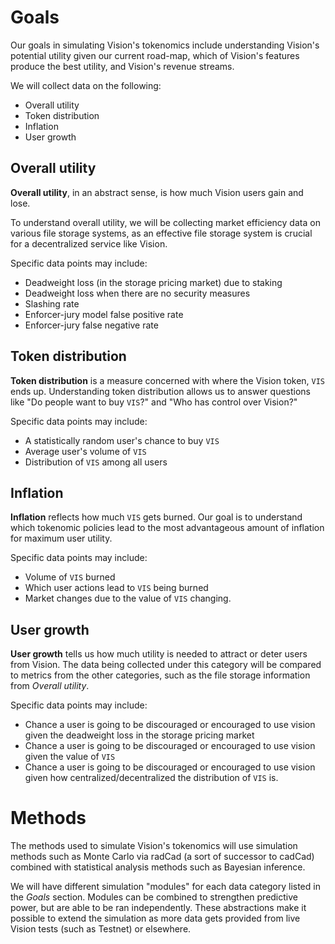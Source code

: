 
* Goals

Our goals in simulating Vision's tokenomics include understanding Vision's potential utility given our current road-map, which of Vision's features produce the best utility, and Vision's revenue streams.

We will collect data on the following:

- Overall utility
- Token distribution
- Inflation
- User growth

** Overall utility

*Overall utility*, in an abstract sense, is how much Vision users gain and lose.

To understand overall utility, we will be collecting market efficiency data on various file storage systems, as an effective file storage system is crucial for a decentralized service like Vision.

Specific data points may include:

- Deadweight loss (in the storage pricing market) due to staking
- Deadweight loss when there are no security measures
- Slashing rate
- Enforcer-jury model false positive rate
- Enforcer-jury false negative rate
  
** Token distribution

*Token distribution* is a measure concerned with where the Vision token, ~VIS~ ends up. Understanding token distribution allows us to answer questions like "Do people want to buy ~VIS~?" and "Who has control over Vision?"

Specific data points may include:

- A statistically random user's chance to buy ~VIS~
- Average user's volume of ~VIS~
- Distribution of ~VIS~ among all users
  
** Inflation

*Inflation* reflects how much ~VIS~ gets burned. Our goal is to understand which tokenomic policies lead to the most advantageous amount of inflation for maximum user utility.

Specific data points may include:

- Volume of ~VIS~ burned
- Which user actions lead to ~VIS~ being burned
- Market changes due to the value of ~VIS~ changing.
  
** User growth

*User growth* tells us how much utility is needed to attract or deter users from Vision. The data being collected under this category will be compared to metrics from the other categories, such as the file storage information from [[Overall utility]]. 

Specific data points may include:

- Chance a user is going to be discouraged or encouraged to use vision given the deadweight loss in the storage pricing market
- Chance a user is going to be discouraged or encouraged to use vision given the value of ~VIS~
- Chance a user is going to be discouraged or encouraged to use vision given how centralized/decentralized the distribution of ~VIS~ is.
  
* Methods

The methods used to simulate Vision's tokenomics will use simulation methods such as Monte Carlo via radCad (a sort of successor to cadCad) combined with statistical analysis methods such as Bayesian inference.

We will have different simulation "modules" for each data category listed in the [[Goals]] section. Modules can be combined to strengthen predictive power, but are able to be ran independently. These abstractions make it possible to extend the simulation as more data gets provided from live Vision tests (such as Testnet) or elsewhere.

